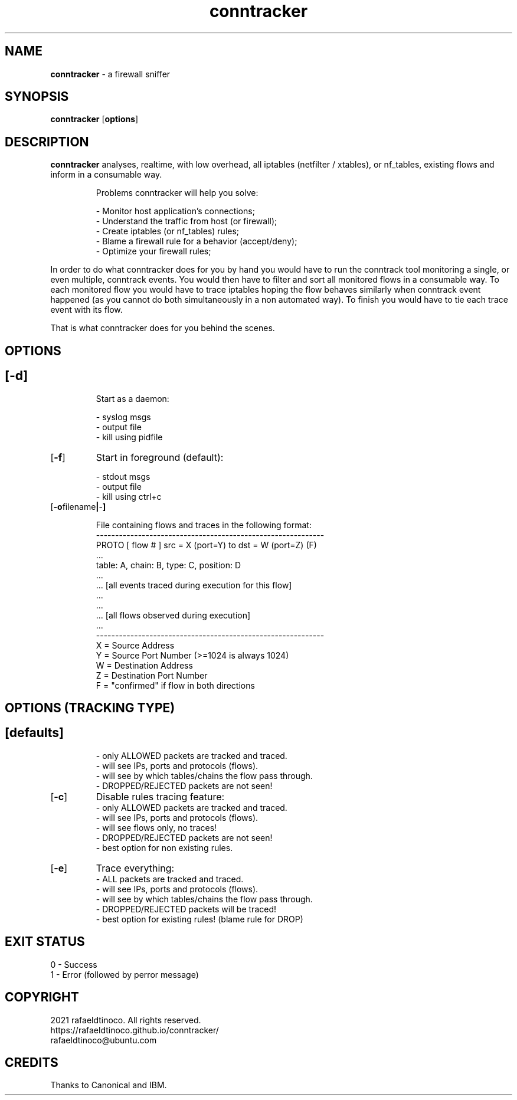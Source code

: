 ." Process this file with
." groff -man -Tascii conntracker.1
."
.TH conntracker 1 "18 January 2021" "conntracker"

.SH NAME
.B conntracker
- a firewall sniffer

.SH SYNOPSIS
.B conntracker
.RB [ options ]

.SH DESCRIPTION
.B conntracker
analyses, realtime, with low overhead, all iptables (netfilter / xtables), or nf_tables, existing flows and inform in a consumable way.

.RS
.NF
Problems conntracker will help you solve:

 - Monitor host application's connections;
 - Understand the traffic from host (or firewall);
 - Create iptables (or nf_tables) rules;
 - Blame a firewall rule for a behavior (accept/deny);
 - Optimize your firewall rules;
.RE

In order to do what conntracker does for you by hand you would have to run the
conntrack tool monitoring a single, or even multiple, conntrack events. You
would then have to filter and sort all monitored flows in a consumable way. To
each monitored flow you would have to trace iptables hoping the flow behaves
similarly when conntrack event happened (as you cannot do both simultaneously
in a non automated way). To finish you would have to tie each trace event with
its flow.

That is what conntracker does for you behind the scenes.
.SH OPTIONS
.SH
.TP
.OP -d
Start as a daemon:

 - syslog msgs
 - output file
 - kill using pidfile
.TP
.OP -f
Start in foreground (default):

 - stdout msgs
 - output file
 - kill using ctrl+c
.TP
.OP "-o filename | - "
 
 File containing flows and traces in the following format:
 ------------------------------------------------------------
 PROTO [ flow # ] src = X (port=Y) to dst = W (port=Z) (F)
     ...
     table: A, chain: B, type: C, position: D
     ...
     ... [all events traced during execution for this flow]
     ...
 ...
 ... [all flows observed during execution]
 ...
 ------------------------------------------------------------
 X = Source Address
 Y = Source Port Number (>=1024 is always 1024)
 W = Destination Address
 Z = Destination Port Number
 F = "confirmed" if flow in both directions
.SH OPTIONS (TRACKING TYPE)
.SH
.TP
.OP "defaults"
 - only ALLOWED packets are tracked and traced.
 - will see IPs, ports and protocols (flows).
 - will see by which tables/chains the flow pass through.
 - DROPPED/REJECTED packets are not seen!
.TP
.OP "-c"
Disable rules tracing feature:
 - only ALLOWED packets are tracked and traced.
 - will see IPs, ports and protocols (flows).
 - will see flows only, no traces!
 - DROPPED/REJECTED packets are not seen!
 - best option for non existing rules.
.TP
.OP "-e"
Trace everything:
 - ALL packets are tracked and traced.
 - will see IPs, ports and protocols (flows).
 - will see by which tables/chains the flow pass through.
 - DROPPED/REJECTED packets will be traced!
 - best option for existing rules! (blame rule for DROP)
.SH EXIT STATUS
.SH
 0 - Success
 1 - Error (followed by perror message)

.SH COPYRIGHT
 2021 rafaeldtinoco. All rights reserved.
 https://rafaeldtinoco.github.io/conntracker/
 rafaeldtinoco@ubuntu.com

.SH CREDITS
 Thanks to Canonical and IBM.
